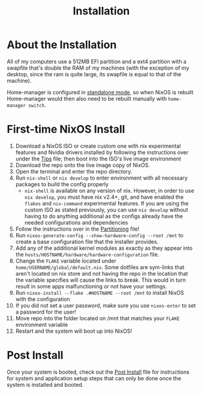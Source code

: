 #+title: Installation
* About the Installation
All of my computers use a 512MB EFI partition and a ext4 partition with a swapfile that's double the RAM of my machines (with the exception of my desktop, since the ram is quite large, its swapfile is equal to that of the machine).

Home-manager is configured in [[https://nix-community.github.io/home-manager/index.html#id-1.2][standalone mode]], so when NixOS is rebuilt Home-manager would then also need to be rebuilt manually with =home-manager switch=.

* First-time NixOS Install
1. Download a NixOS ISO or create custom one with nix experimental features and Nvidia drivers installed by following the instructions over under the [[file:tips.org][Tips]] file; then boot into the ISO's live image environment
2. Download the repo onto the live image copy of NixOS.
3. Open the terminal and enter the repo directory.
4. Run =nix-shell= or =nix develop= to enter environment with all necessary packages to build the config properly
   - =nix-shell= is available on any version of nix. However, in order to use =nix develop=, you must have nix v2.4+, git, and have enabled the =flakes= and =nix-command= experimental features. If you are using the custom ISO as stated previously, you can use =nix develop= without having to do anything additional as the configs already have the needed configurations and dependencies
5. Follow the instructions over in the [[file:partitioning.org][Partitioning]] file!
6. Run =nixos-generate-config --show-hardware-config --root /mnt= to create a base configuration file that the installer provides.
7. Add any of the additional kernel modules as exactly as they appear into the =hosts/HOSTNAME/hardware/hardware-configuration= file.
8. Change the =FLAKE= variable located under =home/USERNAME/global/default.nix=. Some dotfiles are sym-links that aren't located on nix store and not having the repo in the location that the variable specifies will cause the links to break. This would in turn result in some apps malfunctioning or not have your settings.
9. Run =nixos-install --flake .#HOSTNAME --root /mnt= to install NixOS with the configuration
10. If you did not set a user password, make sure you use =nixos-enter= to set a password for the user!
11. Move repo into the folder located on /mnt that matches your =FLAKE= environment variable
12. Restart and the system will boot up into NixOS!

* Post Install
Once your system is booted, check out the [[file:post-install.org][Post Install]] file for instructions for system and application setup steps that can only be done once the system is installed and booted.
